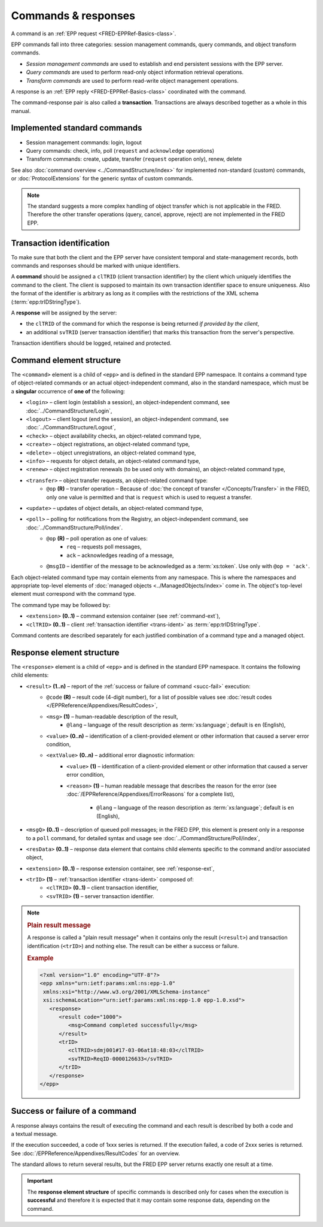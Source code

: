 


Commands & responses
====================

A command is an :ref:`EPP request <FRED-EPPRef-Basics-class>`.

EPP commands fall into three categories: session management commands,
query commands, and object transform commands.

* *Session management commands* are used to establish and end persistent sessions
  with the EPP server.

* *Query commands* are used to perform read-only object information retrieval
  operations.

* *Transform commands* are used to perform read-write object management operations.

A response is an :ref:`EPP reply <FRED-EPPRef-Basics-class>` coordinated with the command.

The command-response pair is also called a **transaction**.
Transactions are always described together as a whole in this manual.


Implemented standard commands
-----------------------------

* Session management commands: login, logout

* Query commands: check, info, poll (``request`` and ``acknowledge`` operations)

* Transform commands: create, update, transfer (``request`` operation only), renew, delete

See also :doc:`command overview <../CommandStructure/index>` for implemented
non-standard (custom) commands,
or :doc:`ProtocolExtensions` for the generic syntax of custom commands.

.. Note:: The standard suggests a more complex handling of object transfer
   which is not applicable in the FRED. Therefore the other transfer operations
   (query, cancel, approve, reject) are not implemented in the FRED EPP.

.. index:: ⒺtrID, ⒺclTRID, ⒺsvTRID
   pair: transaction; identifier

.. _trans-ident:

Transaction identification
--------------------------

To make sure that both the client and the EPP server have consistent temporal
and state-management records, both commands and responses should be marked
with unique identifiers.

A **command** should be assigned a ``clTRID`` (client transaction identifier)
by the client which uniquely identifies the command to the client.
The client is supposed to maintain its own transaction identifier
space to ensure uniqueness. Also the format of the identifier is arbitrary
as long as it complies with the restrictions of the XML schema
(:term:`epp:trIDStringType`).

A **response** will be assigned by the server:

* the ``clTRID`` of the command for which the response is being returned
  *if provided by the client*,
* an additional ``svTRID`` (server transaction identifier)
  that marks this transaction from the server's perspective.

Transaction identifiers should be logged, retained and protected.



.. _struct-command:

Command element structure
--------------------------

The ``<command>`` element is a child of ``<epp>`` and is defined in the standard
EPP namespace. It contains a command type of object-related commands or
an actual object-independent command, also in the standard namespace,
which must be a **singular** occurrence of **one of** the following:

* ``<login>`` – client login (establish a session), an object-independent
  command, see :doc:`../CommandStructure/Login`,
* ``<logout>`` – client logout (end the session), an object-independent
  command, see :doc:`../CommandStructure/Logout`,
* ``<check>`` – object availability checks, an object-related command type,
* ``<create>`` – object registrations, an object-related command type,
* ``<delete>`` – object unregistrations, an object-related command type,
* ``<info>`` – requests for object details, an object-related command type,
* ``<renew>`` – object registration renewals (to be used only with domains), an object-related command type,
* ``<transfer>`` – object transfer requests, an object-related command type:
   * ``@op`` **(R)** – transfer operation –
     Because of :doc:`the concept of transfer </Concepts/Transfer>`
     in the FRED, only one value is permitted and that is ``request``
     which is used to request a transfer.
* ``<update>`` – updates of object details, an object-related command type,
* ``<poll>`` – polling for notifications from the Registry, an object-independent command, see :doc:`../CommandStructure/Poll/index`.
   * ``@op`` **(R)** – poll operation as one of values:
      * ``req`` – requests poll messages,
      * ``ack`` – acknowledges reading of a message,
   * ``@msgID`` – identifier of the message to be acknowledged
     as a :term:`xs:token`. Use only with ``@op = 'ack'``.

Each object-related command type may contain elements from any namespace.
This is where the namespaces and appropriate top-level elements of :doc:`managed
objects <../ManagedObjects/index>` come in. The object's top-level element must
correspond with the command type.

The command type may be followed by:

* ``<extension>`` **(0..1)** – command extension container (see :ref:`command-ext`),
* ``<clTRID>`` **(0..1)** – client :ref:`transaction identifier <trans-ident>`
  as :term:`epp:trIDStringType`.

.. code-block:: xml
   :caption: Example of a standard command

   <?xml version="1.0" encoding="utf-8" standalone="no"?>
   <epp xmlns="urn:ietf:params:xml:ns:epp-1.0"
    xmlns:xsi="http://www.w3.org/2001/XMLSchema-instance"
    xsi:schemaLocation="urn:ietf:params:xml:ns:epp-1.0 epp-1.0.xsd">
      <!-- Command container -->
      <command>
         <!-- Command type: info, check, create, delete... -->
         <info>
            <!-- Command arguments container -->
            <object:info>
               <!-- Object-defined content -->
            </object:info>
         </info>
         <!-- Client transaction identifier -->
         <clTRID>fyyp004#17-05-30at13:02:36</clTRID>
      </command>
   </epp>

Command contents are described separately for each justified combination
of a command type and a managed object.

.. _struct-response:

Response element structure
--------------------------

The ``<response>`` element is a child of ``<epp>`` and is defined in the standard
EPP namespace. It contains the following child elements:

* ``<result>`` **(1..n)** – report of the :ref:`success or failure of command <succ-fail>` execution:
   * ``@code`` **(R)** – result code (4-digit number), for a list of possible
     values see :doc:`result codes </EPPReference/Appendixes/ResultCodes>`,
   * ``<msg>`` **(1)** – human-readable description of the result,
      * ``@lang`` – language of the result description
        as :term:`xs:language`; default is ``en`` (English),
   * ``<value>`` **(0..n)** – identification of a client-provided element
     or other information that caused a server error condition,
   * ``<extValue>`` **(0..n)** – additional error diagnostic information:
      * ``<value>`` **(1)** – identification of a client-provided element
        or other information that caused a server error condition,
      * ``<reason>`` **(1)** – human readable message that describes the reason
        for the error (see :doc:`/EPPReference/Appendixes/ErrorReasons` for a complete list),

         * ``@lang`` – language of the reason description
           as :term:`xs:language`; default is ``en`` (English),

* ``<msgQ>`` **(0..1)** – description of queued poll messages; in the FRED EPP,
  this element is present only in a response to a ``poll`` command,
  for detailed syntax and usage see :doc:`../CommandStructure/Poll/index`,
* ``<resData>`` **(0..1)** – response data element that contains child elements
  specific to the command and/or associated object,
* ``<extension>`` **(0..1)** – response extension container, see :ref:`response-ext`,
* ``<trID>`` **(1)** – :ref:`transaction identifier <trans-ident>` composed of:
   * ``<clTRID>`` **(0..1)** – client transaction identifier,
   * ``<svTRID>`` **(1)** – server transaction identifier.

.. code-block:: xml
   :caption: Example of a response (successful execution)

   <?xml version="1.0" encoding="UTF-8"?>
   <epp xmlns="urn:ietf:params:xml:ns:epp-1.0"
    xmlns:xsi="http://www.w3.org/2001/XMLSchema-instance"
    xsi:schemaLocation="urn:ietf:params:xml:ns:epp-1.0 epp-1.0.xsd">
      <!-- Response container -->
      <response>
         <!-- Result code and message -->
         <result code="1000">
            <msg>Command completed successfully</msg>
         </result>
         <!-- Response data -->
         <resData>
            <!-- Data container -->
            <object:someData xmlns:object="object:namespace:id"
             xsi:schemaLocation="object:namespace:id path/to/schema.xsd">
               <!-- Object-defined content -->
            </object:someData>
         </resData>
         <!-- Transaction identification -->
         <trID>
            <clTRID>fyyp004#17-05-30at13:02:36</clTRID>
            <svTRID>ReqID-0000135148</svTRID>
         </trID>
      </response>
   </epp>

.. _plain-result:

.. Note::

   .. rubric:: Plain result message

   A response is called a "plain result message" when it contains only
   the result (``<result>``) and transaction identification (``<trID>``)
   and nothing else. The result can be either a success or failure.

   .. rubric:: Example

   .. code-block:: xml

      <?xml version="1.0" encoding="UTF-8"?>
      <epp xmlns="urn:ietf:params:xml:ns:epp-1.0"
       xmlns:xsi="http://www.w3.org/2001/XMLSchema-instance"
       xsi:schemaLocation="urn:ietf:params:xml:ns:epp-1.0 epp-1.0.xsd">
         <response>
            <result code="1000">
               <msg>Command completed successfully</msg>
            </result>
            <trID>
               <clTRID>sdmj001#17-03-06at18:48:03</clTRID>
               <svTRID>ReqID-0000126633</svTRID>
            </trID>
         </response>
      </epp>

.. _succ-fail:

Success or failure of a command
-------------------------------

A response always contains the result of executing the command and each result
is described by both a code and a textual message.

If the execution succeeded, a code of 1xxx series is returned.
If the execution failed, a code of 2xxx series is returned.
See :doc:`/EPPReference/Appendixes/ResultCodes` for an overview.

The standard allows to return several results, but the FRED EPP server
returns exactly one result at a time.

.. Important:: The **response element structure** of specific commands is
   described only for cases when the execution is **successful** and therefore
   it is expected that it may contain some response data, depending on the command.

.. code-block:: xml
   :caption: Example of a response (failure)

   <?xml version="1.0" encoding="UTF-8"?>
   <epp xmlns="urn:ietf:params:xml:ns:epp-1.0"
    xmlns:xsi="http://www.w3.org/2001/XMLSchema-instance"
    xsi:schemaLocation="urn:ietf:params:xml:ns:epp-1.0 epp-1.0.xsd">
      <response>
         <result code="2306">
            <msg>Parameter value policy error</msg>
            <extValue>
               <value>
                  <nsset:tech xmlns:nsset="http://www.nic.cz/xml/epp/nsset-1.2">C12-58326</nsset:tech>
               </value>
               <reason>Duplicity contact</reason>
            </extValue>
            <extValue>
               <value>
                  <nsset:tech xmlns:nsset="http://www.nic.cz/xml/epp/nsset-1.2">C17-58326</nsset:tech>
               </value>
               <reason>Duplicity contact</reason>
            </extValue>
         </result>
         <trID>
            <clTRID>znmw008#17-08-11at16:20:05</clTRID>
            <svTRID>ReqID-0000512432</svTRID>
         </trID>
      </response>
   </epp>
